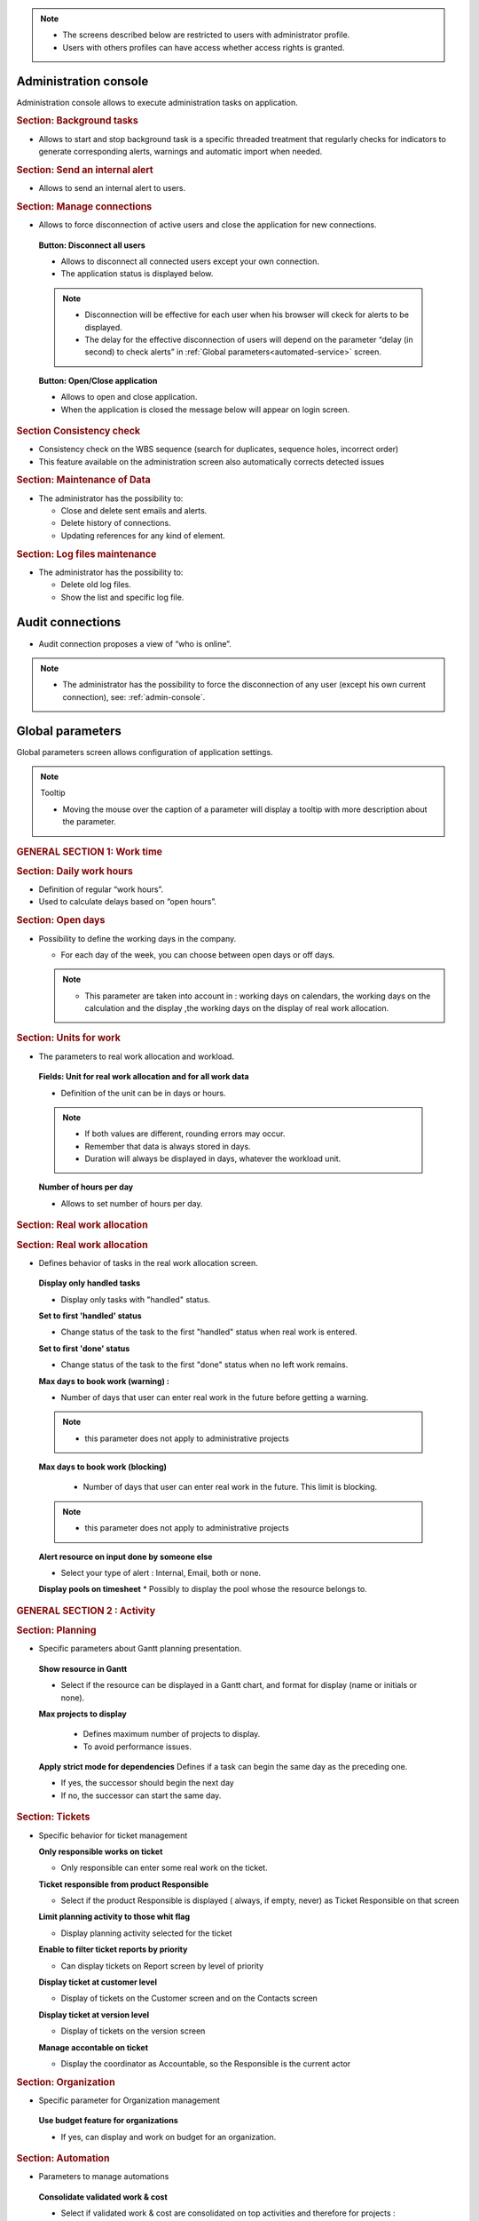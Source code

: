 .. title:: Administration

.. note::

   * The screens described below are restricted to users with administrator profile.
   * Users with others profiles can have access whether access rights is granted.   


.. index:: ! Administration console

.. _admin-console:

Administration console
----------------------

Administration console allows to execute administration tasks on application.

.. index:: ! Internal alert (Background tasks)
.. index:: ! Email (Background tasks)
.. index:: ! Import data (Background tasks)

.. rubric:: Section: Background tasks

* Allows to start and stop background task is a specific threaded treatment that regularly checks for indicators to generate corresponding alerts, warnings and automatic import when needed.


.. index:: ! Internal alert (Send)

.. rubric:: Section: Send an internal alert

* Allows to send an internal alert to users.

.. index:: ! Connection (Management)

.. rubric:: Section: Manage connections

* Allows to force disconnection of active users and close the application for new connections.

 .. compound:: **Button: Disconnect all users**

    * Allows to disconnect all connected users except your own connection.
    * The application status is displayed below.

    .. note::

       * Disconnection will be effective for each user when his browser will ckeck for alerts to be displayed.
       * The delay for the effective disconnection of users will depend on the parameter “delay (in second) to check alerts” in :ref:`Global parameters<automated-service>` screen.

 .. compound:: **Button: Open/Close application**

    * Allows to open and close application.
    * When the application is closed the message below will appear on login screen.

.. rubric:: Section Consistency check

* Consistency check on the WBS sequence (search for duplicates, sequence holes, incorrect order)
* This feature available on the administration screen also automatically corrects detected issues

.. index:: ! Email (Maintenance of Data)
.. index:: ! Internal alert (Maintenance of Data)
.. index:: ! Connection (Maintenance of Data)

.. rubric:: Section: Maintenance of Data
 
* The administrator has the possibility to:

  * Close and delete sent emails and alerts. 
  * Delete history of connections. 
  * Updating references for any kind of element.

.. index:: ! Log file (Maintenance)   

.. rubric:: Section: Log files maintenance

* The administrator has the possibility to:
  
  * Delete old log files.
  * Show the list and specific log file.

.. index:: ! Audit connections
.. index:: ! Connection (Audit)

.. _audit-connections:

Audit connections
-----------------

* Audit connection proposes a view of “who is online”.

.. note::

   * The administrator has the possibility to force the disconnection of any user (except his own current connection), see: :ref:`admin-console`.

.. raw:: latex

    \newpage

.. index:: ! Global parameters

.. _global-parameters:

Global parameters
-----------------

Global parameters screen allows configuration of application settings.

.. note:: Tooltip

   * Moving the mouse over the caption of a parameter will display a tooltip with more description about the parameter.

.. rubric:: GENERAL SECTION 1: Work time

.. _daily-work-hours-section:

.. rubric:: Section: Daily work hours

* Definition of regular “work hours”.

* Used to calculate delays based on “open hours”.

.. rubric:: Section: Open days

* Possibility to define the working days in the company.

  * For each day of the week, you can choose between open days or off days.

  .. note::
  
       * This parameter are taken into account in : working days on calendars, the working days on the calculation and the display ,the working days on the display of real work allocation.

.. index:: ! Real work allocation (Unit for work)
.. index:: ! Workload (Unit form work)

.. _unitForWork-section:

.. rubric:: Section: Units for work

* The parameters to real work allocation and workload.

 .. compound:: **Fields: Unit for real work allocation and for all work data**

    * Definition of the unit can be in days or hours.

    .. note::
     
       * If both values are different, rounding errors may occur.
       * Remember that data is always stored in days.   
       * Duration will always be displayed in days, whatever the workload unit. 

 .. compound:: **Number of hours per day**

    * Allows to set number of hours per day.

.. rubric:: Section: Real work allocation

.. index:: ! Real work allocation (Behavior)

.. _realWorkAllocation-section:

.. rubric:: Section: Real work allocation

* Defines behavior of tasks in the real work allocation screen.

 .. compound:: **Display only handled tasks**

    * Display only tasks with "handled" status.

 .. compound:: **Set to first 'handled' status**

    * Change status of the task to the first "handled" status when  real work is entered.

 .. compound:: **Set to first 'done' status**

    * Change status of the task to the first "done" status when no left work remains.

 .. compound:: **Max days to book work (warning) :**

    * Number of days that user can enter real work in the future before getting a warning.
    
    .. note::
        * this parameter does not apply to administrative projects
    
 .. compound:: **Max days to book work (blocking)**

    * Number of days that user can enter real work in the future. This limit is blocking.
  
  .. note::
        * this parameter does not apply to administrative projects
  
 .. compound:: **Alert resource on input done by someone else**

    * Select your type of alert : Internal, Email, both or none.

 .. compound:: **Display pools on timesheet**
     * Possibly to display the pool whose the resource belongs to.

.. rubric:: GENERAL SECTION 2 : Activity

.. rubric:: Section: Planning

* Specific parameters about Gantt planning presentation.

 .. compound:: **Show resource in Gantt**

    * Select if the resource can be displayed in a Gantt chart, and format for display (name or initials or none).

 .. compound:: **Max projects to display**

    * Defines maximum number of projects to display.
    * To avoid performance issues.

  .. compound:: **Apply strict mode for dependencies**
    Defines if a task can begin the same day as the preceding one.

    * If yes, the successor should begin the next day 
    * If no, the successor can start the same day.
    
.. rubric:: Section: Tickets

* Specific behavior for ticket management 

  .. compound:: **Only responsible works on ticket**

     * Only responsible can enter some real work on the ticket.

  .. compound:: **Ticket responsible from product Responsible**

     * Select if the product Responsible is displayed ( always, if empty, never) as Ticket Responsible on that screen

  .. compound:: **Limit planning activity to those whit flag**

     * Display planning activity selected for the ticket

  .. compound:: **Enable to filter ticket reports by priority**
 
     * Can display tickets on Report screen by level of priority

  .. compound:: **Display ticket at customer level**

     * Display of tickets on the Customer screen and on the Contacts screen

  .. compound:: **Display ticket at version level**

     * Display of tickets on the version screen 

  .. compound:: **Manage accontable on ticket**

     * Display the coordinator as Accountable, so the Responsible is the current actor
    
.. rubric:: Section: Organization

* Specific parameter for Organization management 

 .. compound:: **Use budget feature for organizations**

    * If yes, can display and work on budget for an organization.

.. rubric:: Section: Automation

* Parameters to manage automations

 .. compound:: **Consolidate validated work & cost**

    * Select if validated work & cost are consolidated on top activities and therefore for projects :
  
      * **Never** : Not consolidated
      * **Always** : Values are replaced on activities and project.(erase parents)
      * **Only is set** : Replaces values ( excepted if set by null or stay not indicated,do not erase parents)


 .. compound:: **Auto set Responsible if single resource** :  
  Behavior about management of responsible, including automatic initialization of responsible.

    * Automatically set Responsible if not set and by the only one resource allocated to the project 

 .. compound:: ** Auto allocated the Manager to the project**
    * Automatically create an allocation for the project Manager to the project. He should be a resource.

 .. compound:: ** Auto set a Responsible if needed**
    * Automatically set Responsible to current resource (as using the element) if not set and if a Responsible is required (respecting access rights)

 .. compound:: ** Auto assign Responsible to activity**
    * Assign automatically the Responsible to activities

 .. compound:: ** Update milestone from deliverable** (Have to link elements)
    * Update milestone Responsible automatically when the Responsible of deliverable has changed.

 .. compound:: ** Update milestone from incoming** (Have to link elements)
    * Update milestone Responsible automatically when the Responsible of deliverable has changed.

 .. compound:: ** Update deliverable from milestone**(have to link elements)
    * Update deliverable Responsible automatically when the Responsible of mielstone has changed.

 .. compound:: ** Update incoming from milestone**(have to link elements)
    * Update incoming Responsible automatically when the Responsible of milestone has changed.

 .. compound:: ** Auto set parent activity status**
    * Auto set status of parent activity from the status of children activity. 

.. rubric:: Section: Milestones

* Specific parameters for Miltones management 

 .. compound:: ** Manage target milestone**
    * It updates the target (planned) date of the element (on Requirements, Tickets, Product Versions, Incomings, Deliverables and Deliveries) from the planned date of the milestone.

 .. compound:: ** Auto link the milestone**
    * It optionally allows you to display the element linked to the milestone (The option above should be on "yes" to have access to the selection of milestone targetted)

 .. compound:: ** Set milestone from product version**
    * It optionally allows you to automatically retrieve the milestone from the milestone of the Project Version.
   
.. rubric:: Section: Controls and restrictions

 .. compound:: ** Allow type restriction on project**
    * if yes : allow to define additional restrictions of types on each projet type additionally to restrictions defined eventually at each project type level by the Administrator.
 
.. rubric:: GENERAL SECTION 3 : Display

* Selection of graphic interface behavior and generic display parameter for users.

.. rubric:: Section: Display
 * transition between screen changes in flash or fade mode.

.. rubric:: Max items to display in Today list
 * limit this list. items are generally ordered by issue date increasing

.. rubric:: Quick filtering by status
 * Display one button. Allow to filter on lists the element by status checking boxes. Refresh to make appear on boxe a new state just created on list .

.. rubric:: Section: Localization

.. rubric:: Currency
 * Choose your symbol displayed on each monetary boxe

.. rubric:: Currency position for cost display
 * Symbol sets  before or after each monetary boxe

.. rubric:: Section: Default values for user parameters


.. rubric:: Default language
 * choose among 19 languages / easy come back with translation in target language

.. rubric:: Default theme
 * choose among various

.. rubric:: Fist page
 * Display your favorite screen like the first one after connexion

.. rubric:: Icone size in menu
 * Icon size are default : user can overwrite these values

.. rubric:: Display of the upper menu
 * Icones are hidden or no.

.. rubric:: Display of the left menu
 * Appears by icones or in wide mode

.. rubric:: Display history
 * no
 * yes, yes with work indicated ( on the bottom of the page )
 * on request ( through a specific button )  
 
.. rubric:: Editor for rich text
 * Choose

.. rubric:: Activate the spell checker in CK editor
 * yes or no 

.. rubric:: Not applicable value
 * Choose the symbol meaning that is not an applicable value to be displayed on column.

 .. rubric:: Restric project list
 * When creating an element, name of the project stays like than the one selected at the selector or on contrary offers choice on global list of projects

.. rubric:: GENERAL SECTION 4 : References

.. rubric:: Section: Format for reference numbering
* Allows to define reference formats for items of element, documents and bills.
  * Prefix : can contain {PROJ} for project code, {TYPE} for type code, {YEAR} for current year and {MONTH} for current month.

.. rubric:: Section: Document reference format
* Format : can contain {PROJ} for project code, {TYPE} for type code, {NUM} for number as computed for reference, and {NAME} for document name.

* Suffix : can contain {VERS} for version name.
    
.. rubric:: Section: Bill reference format

.. rubric:: Section: Product and Component

.. rubric:: GENERAL SECTION 5 : Configuration

.. rubric:: GENERAL SECTION 6 : Mailing

.. rubric:: Section: Emailing

Parameters to allow the application to send emails.

.. rubric:: Section: Mail titles

* Parameters to define title of email depending on event (1).

(see: :ref:`administration-special-field-label`)

.. raw:: latex

    \newpage

.. index:: ! Special fields

.. _administration-special-field-label:

.. rubric:: Section: Automatic emails grouping

E-mail sending delay: possibility not to send emails in a row, but to delay them to send only one message if several changes generating an emails send are made in a short time.

.. rubric:: Section: Test email configuration

.. rubric:: GENERAL SECTION 6 : Authentication
.. rubric:: Section: Ldap management parameters

* Information about LDAP connection and behavior on creation of new user from LDAP connection.

.. rubric:: Section: User and password

* Security constraints about users and passwords.

.. rubric:: GENERAL SECTION 7 : Automation
.. rubric:: Section: Management of automated service (CRON)
Parameters for the “Cron” process.

.. topic:: Defined frequency for these automatic functions

   * It will manage :

     * Alert generation : Frequency for recalculation of indicators values.

     * Check alert : Frequency for client side browser to check if alert has to be displayed.

     * Import : Automatic import parameters as below.
     
.. rubric:: Section: Automatic import of files
.. warning:: Cron working directory

      Should be set out of web reach.

.. warning:: Directory of automated integration files
     
      Should must be set out of web reach.
.. rubric:: Section: Automatic import of replies to emails
.. topic:: Defined parameters for the “Reply to” process
   
   * It will manage connection to IMAP INBOX to retrieve email answers.

   .. note:: Email input check cron delay

      * Delay of -1 deactivates this functionality. 

   .. note:: IMAP host

      * Must be an IMAP connection string.
   
      * Ex: to connect to GMAIL input box, host must be: {imap.gmail.com:993/imap/ssl}INBOX

.. rubric:: Section: Automatic planning calculation

 .. compound:: **Differential calculation**

Project planning is recalculated only for those who need to be. A data or more has been changed into the project so a new calculation is expected. 

 .. compound:: **Complete calculation**

All projects planning are recalculated. 

 .. compound:: **Define parameters**
 
 * Select a schedule, day(s), month  to be done.

 .. compound:: **Activated or desactived this feature** 

      * by simple click

 .. compound:: ** Start date for... **

      * Select when you want to recalculate project(s)according the date of today's date 


.. rubric:: Section: Generation of alerts if real work is not entered

* Specific parameters about alerts.

 .. compound:: **Define parameters**
 
 * Select a schedule, day(s), month  if you want send a reminder.
  
            * It is possible to choose as wished.

 .. compound:: **Activated or desactived this feature** 

      * by simple click

 .. compound:: **Control input up to**

      * Select when you want to be controlled, current day, previous day or next days.

 .. compound:: **Number of days to control**

      * Choose how many days will be controled
      
        .. note::
              
              * All days of the week, open or off days are taken into account.
              
              * Off days in real work allocation will not send you an alert.

 .. compound:: **Select how to send alert to each profil **

      * Internal alert, email, both or none.


.. rubric:: GENERAL SECTION 8 : System

.. rubric:: Section: Files and directories
Definition of directories and other parameters used for Files management.

.. warning:: Attachments Directory

   Should be set out of web reach.

.. warning:: Temporary directory for reports
  
   Must be kept in web reach.

.. _document-section:

.. rubric:: Section: Document

Definition of directories and other parameters used for Documents management.

.. warning:: Root directory for documents

   Should be set out of web reach. 
.. rubric:: Section: Localization data

* **Charset to save files on server**

    Keep empty for Linux servers, files names will be stored in UTF8. For windows OS server, define charset as "windows-1252" (for western europe) or similar corresponding to your localization.
    
* **Separator for CSV files (on export and export)**
  
.. rubric:: Section: Miscellaneous
* Auto check (or not) for existing new version of the tool (only administrator is informed);
.. rubric:: Section: PDF export

* Memory limit for PDF generation.

.. rubric:: Section: SSL connection to database

* SSL Key
* SSL Certification
* SSL Certificate Authority
* Enter patch to corresponding files to enable SSL connection to the database.

  .. warning:: Take care that these files must exist and be valid SSL files.
  
     If values are incorrect, the application will not work any more, and you'll have to manually fix parameters in the database.  
    
 









-----------------------

.. _automated-service:

.. rubric:: Section: Management of automated service (CRON)






.. _automatic-import:

.. rubric:: Automatic import

.. topic:: Field: Automatic import cron delay

   *

.. topic:: Field: Directory of automated integration files

   *

.. topic:: Field: Log destination

   * 

.. topic:: Field: Mailing list for logs

   *

------------------------

Special fields
""""""""""""""

Special fields can be used in the title and body mail to be replaced by item values :

* ${dbName} : the display name of the instance
* ${id} : id of the item
* ${item} : the class of the item (for instance "Ticket") 
* ${name} : name of the item
* ${status} : the current status of the item
* ${project} : the name of the project of the item
* ${type} : the type of the item
* ${reference} : the reference of the item
* ${externalReference} : the :term:`external reference` of the item
* ${issuer} : the name of the issuer of the item
* ${responsible}  : the name of the responsible for the item
* ${sender} : the name of the sender of email
* ${sponsor} : the name of the project sponsor
* ${projectCode} : the project code
* ${contractCode} : the contact code of project
* ${customer} : Customer of project 
* ${url} : the URL for direct access to the item
* ${login} the user name
* ${password} the user password
* ${adminMail} the email of administrator






